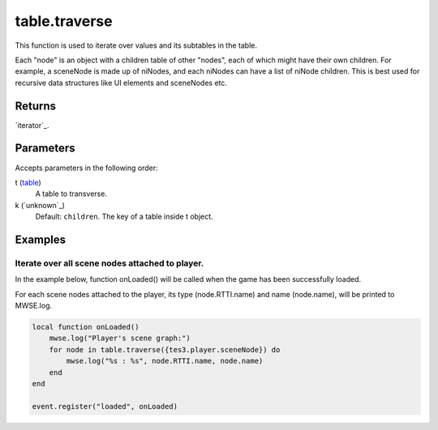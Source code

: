 table.traverse
====================================================================================================

This function is used to iterate over values and its subtables in the table.

Each "node" is an object with a children table of other "nodes", each of which might have their own children. For example, a sceneNode is made up of niNodes, and each niNodes can have a list of niNode children. This is best used for recursive data structures like UI elements and sceneNodes etc.

Returns
----------------------------------------------------------------------------------------------------

`iterator`_.

Parameters
----------------------------------------------------------------------------------------------------

Accepts parameters in the following order:

t (`table`_)
    A table to transverse.

k (`unknown`_)
    Default: ``children``. The key of a table inside t object.

Examples
----------------------------------------------------------------------------------------------------

Iterate over all scene nodes attached to player.
~~~~~~~~~~~~~~~~~~~~~~~~~~~~~~~~~~~~~~~~~~~~~~~~~~~~~~~~~~~~~~~~~~~~~~~~~~~~~~~~~~~~~~~~~~~~~~~~~~~~

In the example below, function onLoaded() will be called when the game has been successfully loaded.

For each scene nodes attached to the player, its type (node.RTTI.name) and name (node.name), will be printed to MWSE.log.

.. code-block:: lua

    local function onLoaded()
        mwse.log("Player's scene graph:")
        for node in table.traverse({tes3.player.sceneNode}) do
            mwse.log("%s : %s", node.RTTI.name, node.name)
        end
    end

    event.register("loaded", onLoaded)


.. _`table`: ../../../lua/type/table.html
